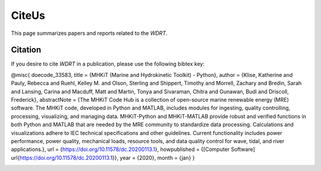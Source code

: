 CiteUs
============
This page summarizes papers and reports related to the `WDRT`.

Citation
--------
If you desire to cite `WDRT` in a publication, please use the following bibtex key:

.. code-block:: none

@misc{ doecode_33583,
title = {MHKiT (Marine and Hydrokinetic Toolkit) - Python},
author = {Klise, Katherine and Pauly, Rebecca and Ruehl, Kelley M. and Olson, Sterling and Shippert, Timothy and Morrell, Zachary and Bredin, Sarah and Lansing, Carina and Macduff, Matt and Martin, Tonya and Sivaraman, Chitra and Gunawan, Budi and Driscoll, Frederick},
abstractNote = {The MHKiT Code Hub is a collection of open-source marine renewable energy (MRE) software. The MHKiT code, developed in Python and MATLAB, includes modules for ingesting, quality controlling, processing, visualizing, and managing data. MHKiT-Python and MHKiT-MATLAB provide robust and verified functions in both Python and MATLAB that are needed by the MRE community to standardize data processing. Calculations and visualizations adhere to IEC technical specifications and other guidelines. Current functionality includes power performance, power quality, mechanical loads, resource tools, and data quality control for wave, tidal, and river applications.},
url = {https://doi.org/10.11578/dc.20200113.1},
howpublished = {[Computer Software] \url{https://doi.org/10.11578/dc.20200113.1}},
year = {2020},
month = {jan}
}

.. _pubs:
